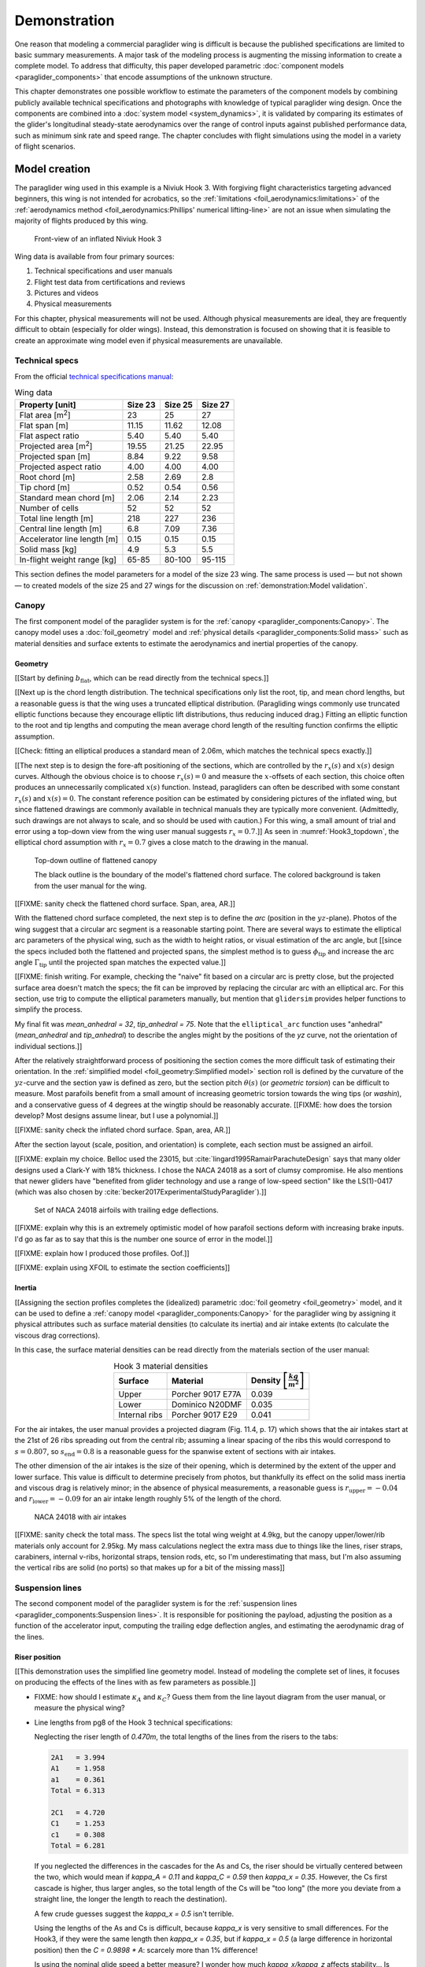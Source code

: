 .. This chapter demonstrates how to use the component models to create
   paraglider system models and simulate their dynamics. The modeling process
   combines basic technical specs from a user manual with photographic
   information and reasonable assumptions about paraglider wing design. The
   simulations perform static and dynamic performance tests (polar plots and
   flight maneuvers, respectively) and compare them to expected behaviors.


*************
Demonstration
*************

One reason that modeling a commercial paraglider wing is difficult is because
the published specifications are limited to basic summary measurements. A major
task of the modeling process is augmenting the missing information to create
a complete model. To address that difficulty, this paper developed parametric
:doc:`component models <paraglider_components>` that encode assumptions of the
unknown structure.

This chapter demonstrates one possible workflow to estimate the parameters of
the component models by combining publicly available technical specifications
and photographs with knowledge of typical paraglider wing design. Once the
components are combined into a :doc:`system model <system_dynamics>`, it is
validated by comparing its estimates of the glider's longitudinal steady-state
aerodynamics over the range of control inputs against published performance
data, such as minimum sink rate and speed range. The chapter concludes with
flight simulations using the model in a variety of flight scenarios.


Model creation
==============

.. Introduce the wing

The paraglider wing used in this example is a Niviuk Hook 3. With forgiving
flight characteristics targeting advanced beginners, this wing is not intended
for acrobatics, so the :ref:`limitations <foil_aerodynamics:limitations>` of
the :ref:`aerodynamics method <foil_aerodynamics:Phillips' numerical
lifting-line>` are not an issue when simulating the majority of flights
produced by this wing.

.. figure:: figures/paraglider/demonstration/Hook3_front_view.jpg
   :name: Hook3_front_view

   Front-view of an inflated Niviuk Hook 3

Wing data is available from four primary sources:

1. Technical specifications and user manuals

2. Flight test data from certifications and reviews

3. Pictures and videos

4. Physical measurements

For this chapter, physical measurements will not be used. Although physical
measurements are ideal, they are frequently difficult to obtain (especially for
older wings). Instead, this demonstration is focused on showing that it is
feasible to create an approximate wing model even if physical measurements are
unavailable.


Technical specs
---------------

From the official `technical specifications manual
<https://niviuk.com/niviuk/customer_pdf/Descatalogado/Hook%203/Datos%20t%C3%A9cnicos/HOOK3_TECNIC_ENG.pdf>`_:

.. list-table:: Wing data
   :header-rows: 1
   :widths: auto

   * - Property [unit]
     - Size 23
     - Size 25
     - Size 27
   * - Flat area [m\ :sup:`2`]
     - 23
     - 25
     - 27
   * - Flat span [m]
     - 11.15
     - 11.62
     - 12.08
   * - Flat aspect ratio
     - 5.40
     - 5.40
     - 5.40
   * - Projected area [m\ :sup:`2`]
     - 19.55
     - 21.25
     - 22.95
   * - Projected span [m]
     - 8.84
     - 9.22
     - 9.58
   * - Projected aspect ratio
     - 4.00
     - 4.00
     - 4.00
   * - Root chord [m]
     - 2.58
     - 2.69
     - 2.8
   * - Tip chord [m]
     - 0.52
     - 0.54
     - 0.56
   * - Standard mean chord [m]
     - 2.06
     - 2.14
     - 2.23
   * - Number of cells
     - 52
     - 52
     - 52
   * - Total line length [m]
     - 218
     - 227
     - 236
   * - Central line length [m]
     - 6.8
     - 7.09
     - 7.36
   * - Accelerator line length [m]
     - 0.15
     - 0.15
     - 0.15
   * - Solid mass [kg]
     - 4.9
     - 5.3
     - 5.5
   * - In-flight weight range [kg]
     - 65-85
     - 80-100
     - 95-115

This section defines the model parameters for a model of the size 23 wing. The
same process is used — but not shown — to created models of the size 25 and 27
wings for the discussion on :ref:`demonstration:Model validation`.

.. FIXME: link to the implementation in glidersim


Canopy
------

.. This section should highlight how a reasonable approximation can be
   produced from the minimal wing data like flat and inflated span, taper,
   etc. Show what data I had, what assumptions I used to fill in the blanks,
   and how well the result matched the target.

The first component model of the paraglider system is for the :ref:`canopy
<paraglider_components:Canopy>`. The canopy model uses a :doc:`foil_geometry`
model and :ref:`physical details <paraglider_components:Solid mass>` such as
material densities and surface extents to estimate the aerodynamics and
inertial properties of the canopy.


Geometry
^^^^^^^^

.. Workflow:

   0. Choose a scaling factor (`b` or `b_flat`)

      **Isn't this only for my normalized `yz(s)`?** All the other pieces only
      depend on `s`. Interesting, because that'd mean I could just make `b_flat`
      a parameter of `elliptical_arc` instead of scaling inside `Foil`. Oh, wait,
      I'm also scaling the chord distribution by `b_flat`; right, because
      I thought it was easier to think in terms of proportional chord lengths.

      Even so, you don't HAVE to do it this way for the paper. **Just use the
      explicit distances for this chapter, even if it doesn't match the code.**

      Counterpoint: it does make it easier to define the arc, even if I don't
      explain the details. Just say "Here, I've provided an elliptical arc
      generator: you just need to specify the mean anhedral, tip roll, and flat
      span."

   1. Fit the flattened chord surface (`c(s)`, `x(s)`, `r_x(s)`)

   2. Fit the arc (`yz(s), r_yz(s)`)

   3. Apply geometric twist (`theta(s)`)

   4. Specify section profiles (airfoils) and their coefficients

      [[Introduce gridded coefficients]]



.. Span (b_flat)

[[Start by defining :math:`b_\textrm{flat}`, which can be read directly from
the technical specs.]]

.. FIXME: discuss

   * The choice of :ref:`section index <foil_geometry:Section index>` makes this
     step simpler because you can use the `b_flat` instead of `b_proj`. Explain
     that?

   * In ``glidersim`` this is a scaling factor for the normalized
     ``FoilGeometry``; that's an implementation detail, but the point of this
     section is to demonstrate how it makes things easier to define foils, so
     it's not irrelevant.


.. Chord length (c)

[[Next up is the chord length distribution. The technical specifications only
list the root, tip, and mean chord lengths, but a reasonable guess is that the
wing uses a truncated elliptical distribution. (Paragliding wings commonly use
truncated elliptic functions because they encourage elliptic lift
distributions, thus reducing induced drag.) Fitting an elliptic function to
the root and tip lengths and computing the mean average chord length of the
resulting function confirms the elliptic assumption.

[[Check: fitting an elliptical produces a standard mean of 2.06m, which
matches the technical specs exactly.]]

.. FIXME: compare the specified vs computed flat areas


.. Fore-aft positioning (r_x, x)

[[The next step is to design the fore-aft positioning of the sections, which
are controlled by the :math:`r_x(s)` and :math:`x(s)` design curves. Although
the obvious choice is to choose :math:`r_x(s) = 0` and measure the
:math:`x`-offsets of each section, this choice often produces an unnecessarily
complicated :math:`x(s)` function. Instead, paragliders can often be described
with some constant :math:`r_x(s)` and :math:`x(s) = 0`. The constant reference
position can be estimated by considering pictures of the inflated wing, but
since flattened drawings are commonly available in technical manuals they are
typically more convenient. (Admittedly, such drawings are not always to scale,
and so should be used with caution.) For this wing, a small amount of trial
and error using a top-down view from the wing user manual suggests :math:`r_x
= 0.7`.]]
As seen in :numref:`Hook3_topdown`, the elliptical chord assumption with
:math:`r_x = 0.7` gives a close match to the drawing in the manual.

.. figure:: figures/paraglider/demonstration/Hook3_topdown.jpg
   :name: Hook3_topdown

   Top-down outline of flattened canopy

   The black outline is the boundary of the model's flattened chord surface.
   The colored background is taken from the user manual for the wing.

[[FIXME: sanity check the flattened chord surface. Span, area, AR.]]


.. Arc (yz-curve)

With the flattened chord surface completed, the next step is to define the
*arc* (position in the :math:`yz`-plane). Photos of the wing suggest that
a circular arc segment is a reasonable starting point. There are several ways
to estimate the elliptical arc parameters of the physical wing, such as the
width to height ratios, or visual estimation of the arc angle, but [[since the
specs included both the flattened and projected spans, the simplest method is
to guess :math:`\phi_\textrm{tip}` and increase the arc angle
:math:`\Gamma_\textrm{tip}` until the projected span matches the expected
value.]]

[[FIXME: finish writing. For example, checking the "naive" fit based on
a circular arc is pretty close, but the projected surface area doesn't match
the specs; the fit can be improved by replacing the circular arc with an
elliptical arc. For this section, use trig to compute the elliptical parameters
manually, but mention that ``glidersim`` provides helper functions to simplify
the process.

My final fit was `mean_anhedral = 32`, `tip_anhedral = 75`. Note that the
``elliptical_arc`` function uses "anhedral" (`mean_anhedral` and
`tip_anhedral`) to describe the angles might by the positions of the `yz`
curve, not the orientation of individual sections.]]

.. FIXME:

   * Explain how I adjusted `mean_anhedral` until the projected values are
     roughly correct?

   * Explain how I chose `r_yz`? Technically this would depend on the
     geometric torsion, but since I'm unsure the safe choice is `r_yz = 0.5`

   * Show the rear-view picture and the resulting model? I'd prefer
     a straight-on photo, it's hard to tell with angled photos.

   * Confirm the projected area and projected span


.. Geometric torsion (theta)

After the relatively straightforward process of positioning the section comes
the more difficult task of estimating their orientation. In the
:ref:`simplified model <foil_geometry:Simplified model>` section roll is
defined by the curvature of the :math:`yz`-curve and the section yaw is defined
as zero, but the section pitch :math:`\theta(s)` (or *geometric torsion*) can
be difficult to measure. Most parafoils benefit from a small amount of
increasing geometric torsion towards the wing tips (or *washin*), and
a conservative guess of 4 degrees at the wingtip should be reasonably accurate.
[[FIXME: how does the torsion develop? Most designs assume linear, but I use
a polynomial.]]

.. FIXME: what's the DISTRIBUTION for the Hook 3? No way to confirm? The
   angles are small and difficult to measure from a wing on the ground.

[[FIXME: sanity check the inflated chord surface. Span, area, AR.]]


.. Section profiles

After the section layout (scale, position, and orientation) is complete, each
section must be assigned an airfoil.

[[FIXME: explain my choice. Belloc used the 23015, but
:cite:`lingard1995RamairParachuteDesign` says that many older designs used
a Clark-Y with 18% thickness. I chose the NACA 24018 as a sort of clumsy
compromise. He also mentions that newer gliders have "benefited from glider
technology and use a range of low-speed section" like the LS(1)-0417 (which
was also chosen by :cite:`becker2017ExperimentalStudyParaglider`).]]

.. figure:: figures/paraglider/demonstration/braking_NACA24018.*
   :name: airfoil set, braking NACA24018

   Set of NACA 24018 airfoils with trailing edge deflections.

[[FIXME: explain why this is an extremely optimistic model of how parafoil
sections deform with increasing brake inputs. I'd go as far as to say that
this is the number one source of error in the model.]]

[[FIXME: explain how I produced those profiles. Oof.]]

[[FIXME: explain using XFOIL to estimate the section coefficients]]


Inertia
^^^^^^^

[[Assigning the section profiles completes the (idealized) parametric
:doc:`foil geometry <foil_geometry>` model, and it can be used to define
a :ref:`canopy model <paraglider_components:Canopy>` for the paraglider wing
by assigning it physical attributes such as surface material densities (to
calculate its inertia) and air intake extents (to calculate the viscous drag
corrections).

.. Materials (rho_upper, rho_lower, rho_ribs)

In this case, the surface material densities can be read directly from the
materials section of the user manual:

.. ref: HOOK3_MANUAL_ENG.pdf, Sec:11.2, p.15

.. list-table:: Hook 3 material densities
   :header-rows: 1
   :align: center
   :name: hook3_material_densities

   * - Surface
     - Material
     - Density :math:`\left[ \frac{kg}{m^2} \right]`
   * - Upper
     - Porcher 9017 E77A
     - 0.039
   * - Lower
     - Dominico N20DMF
     - 0.035
   * - Internal ribs
     - Porcher 9017 E29
     - 0.041


.. FIXME: the specs list the total wing weight at 4.7kg, but the
   upper/lower/rib materials only account for 2.5kg or so. My mass
   calculations neglect the extra mass due to things like the lines, riser
   straps, carabiners, internal v-ribs, horizontal straps, tension rods, etc,
   so I'm underestimating that mass, but I'm also assuming the vertical ribs
   are solid (no ports) so that makes up for a bit of the missing mass


.. Air intakes (s_end, r_upper, r_lower)

For the air intakes, the user manual provides a projected diagram (Fig. 11.4,
p. 17) which shows that the air intakes start at the 21st of 26 ribs spreading
out from the central rib; assuming a linear spacing of the ribs this would
correspond to :math:`s = 0.807`, so :math:`s_\textrm{end} = 0.8` is
a reasonable guess for the spanwise extent of sections with air intakes.

The other dimension of the air intakes is the size of their opening, which is
determined by the extent of the upper and lower surface. This value is
difficult to determine precisely from photos, but thankfully its effect on the
solid mass inertia and viscous drag is relatively minor; in the absence of
physical measurements, a reasonable guess is :math:`r_\textrm{upper} = -0.04`
and :math:`r_\textrm{lower} = -0.09` for an air intake length roughly 5% of the
length of the chord.

.. figure:: figures/paraglider/demonstration/air_intakes.*

   NACA 24018 with air intakes

[[FIXME: sanity check the total mass. The specs list the total wing weight at
4.9kg, but the canopy upper/lower/rib materials only account for 2.95kg. My
mass calculations neglect the extra mass due to things like the lines, riser
straps, carabiners, internal v-ribs, horizontal straps, tension rods, etc, so
I'm underestimating that mass, but I'm also assuming the vertical ribs are
solid (no ports) so that makes up for a bit of the missing mass]]


Suspension lines
----------------

The second component model of the paraglider system is for the :ref:`suspension
lines <paraglider_components:Suspension lines>`. It is responsible for
positioning the payload, adjusting the position as a function of the
accelerator input, computing the trailing edge deflection angles, and
estimating the aerodynamic drag of the lines.

.. FIXME: I'm okay neglecting the weight of the lines?


Riser position
^^^^^^^^^^^^^^

.. Design variables: kappa_x, kappa_z, kappa_A, kappa_C, kappa_a

[[This demonstration uses the simplified line geometry model. Instead of
modeling the complete set of lines, it focuses on producing the effects of the
lines with as few parameters as possible.]]

.. kappa_A and kappa_C

* FIXME: how should I estimate :math:`\kappa_A` and :math:`\kappa_C`? Guess
  them from the line layout diagram from the user manual, or measure the
  physical wing?



.. kappa_x

* Line lengths from pg8 of the Hook 3 technical specifications:

  Neglecting the riser length of `0.470m`, the total lengths of the lines from
  the risers to the tabs:

  .. code-block::

    2A1   = 3.994
    A1    = 1.958
    a1    = 0.361
    Total = 6.313

    2C1   = 4.720
    C1    = 1.253
    c1    = 0.308
    Total = 6.281

  If you neglected the differences in the cascades for the As and Cs, the
  riser should be virtually centered between the two, which would mean if
  `kappa_A = 0.11` and `kappa_C = 0.59` then `kappa_x = 0.35`. However, the Cs
  first cascade is higher, thus larger angles, so the total length of the Cs
  will be "too long" (the more you deviate from a straight line, the longer
  the length to reach the destination).

  A few crude guesses suggest the `kappa_x = 0.5` isn't terrible.

  Using the lengths of the As and Cs is difficult, because `kappa_x` is very
  sensitive to small differences. For the Hook3, if they were the same length
  then `kappa_x = 0.35`, but if `kappa_x = 0.5` (a large difference in
  horizontal position) then the `C = 0.9898 * A`: scarcely more than 1%
  difference!

  Is using the nominal glide speed a better measure? I wonder how much
  `kappa_x/kappa_z` affects stability... Is `kappa_x` important?

  Maybe tune `kappa_x` to maximize the glide ratio? That happens at `kappa_x
  = 0.5c`. Of course it's common for the optimum glide ratio to occur when
  speedbar is applied, but whatever. Let's assume this wing was optimized for
  best glide at trim.


.. kappa_z

* FIXME: I think :math:`\kappa_z` is the "Central line length" from the specs
  (normalized by the root chord, IIRC), but what about :math:`\kappa_x`?
  I think I guessed that based on the maximum speed on the polar


.. kappa_a

[[From the specs, the accelerator line length :math:`\kappa_a = 0.15`]]


Brakes
^^^^^^

.. Design variables: s_delta_start0/1, s_delta_stop0/1, kappa_b

[[Tricky to explain how to define `kappa_b` since it depends on the set of
profiles, the chord distribution, and the brake deflection distribution. Refer
to `SimpleLineGeometry.maximize_kappa_b`]]


.. Deflection angle distribution and braking profiles

   Design variables: s_delta_start0/1, s_delta_stop0/1

   Keep this discussion after `kappa_b` since the stop variables should match
   when the maximum supported deflection occurs.

**Estimating start/stop positions**

The true deflection angle distribution depends on the complete physical
line geometry (line lengths and cascade angles, but since the simple model
does not include those the deflection angles must be assumed/guessed.

[[Estimate the parameters of the quartic model in
:ref:`paraglider_components:Brakes` by looking at a rear-view photo of
a wing.]]

.. figure:: figures/paraglider/demonstration/Hook3_rear_view.jpg
   :name: Hook3_rear_view

   Rear-view of an inflated Hook 3 with symmetric brake deflections

[[From this picture you can see that the brake deflection doesn't start until
some distance from the root. The brake lines are hard to see, but their
deflections are intuitive. The result is that instead of using a true line
geometry, you can get away with an approximate deflection distribution using
a simple cubic function with a few carefully chosen end points.]]

[[This method is admittedly weak. Probably not a major problem in practice,
but call it out when discussing reasons why I'm not comparing this to actual
flight data (goes together with the other uncertainties, like unknown
airfoil).]]

.. figure:: figures/paraglider/demonstration/Hook3_TE_0.25_0.50.*

   Quartic brake deflections, :math:`\delta_{bl} = 0.25` and :math:`\delta_{br}
   = 0.5`

.. raw:: html or singlehtml

   <br/>

.. figure:: figures/paraglider/demonstration/Hook3_TE_1.00_1.00.*

   Quartic brake deflections, :math:`\delta_{bl} = 1.00` and
   :math:`\delta_{br} = 1.0`


[[FIXME: explain how I generated some VERY idealized deformed profiles to
implement deflected trailing edges]]

[[FIXME: explain using XFOIL to get the section coefficients.]]


Line drag
^^^^^^^^^

.. Design variables: total line length, line diameter, r_L2LE (lumped
   positions for the line surface area), and Cd_lines

* FIXME: how should I specify the total line length and lumped position for
  the line drag? I really hate `r_L2LE`; should it just assume two points at
  `<0.5c, +/- 0.25 b/2, 0.25 z_RM>`? I haven't assigned these proper variable
  names yet; leave it that way?

  Also, the line drag coefficient assumes the lines are the same diameter
  everywhere, which is clearly wrong. The lines getter smaller as you go up
  the cascade.


Payload
-------

.. Total payload mass, spherical radius, drag coefficient, etc

   Design variables: m_p, z_riser, S_p, C_d,p, kappa_w

The second component model of the paraglider system is for the :ref:`harness
<paraglider_components:Harness>`. This component is responsible for [[...]].

The manual for the size 23 wing specifies a maximum in-flight weight limit of
85kg, and the (true) solid mass of the physical wing is 4.9kg, so a 75kg
payload is reasonable. To choose the projected area and drag coefficient,
[[consider]] :cite:`benedetti2012ParaglidersFlightDynamics` (p. 85) or
:cite:`babinsky1999AerodynamicPerformanceParagliders` (p. 422); given that 75kg
is a lower-than-average payload (so smaller frontal area), and that this is
a beginner-grade wing (so a more aerodynamic "pod" harness is less likely),
a reasonable guess of the projected area would be :math:`S_\textrm{payload}
= 0.55 \left[\textrm{m}^2\right]` with an drag coefficient of
:math:`C_{d,\textrm{payload}} = 0.8`. At that size the payload mass centroid
should be approximately 0.5m below the risers (especially since the uniform
density assumption neglects that the legs shift the center of mass below the
volume centroid).

.. Regarding the center of mass position, the DHV air worthiness guide p.9 says
   the harness riser attachment points must be "between 35 to 65cm above the
   seat board and must be separated from each other by 35cm to 55cm".

   The `para-test.com` (p.22 in `HOOK3_MANUAL_ENG.pdf` lists the "harness to
   risers distance" as 49cm for all wings, so that's another good source.


Model validation
================

.. How accurate is the model? This section involves **expected** outcomes,
   which means we already know what we expect to see. Validation is about
   *confirming*, not *learning*.

   Geometry expectations: does the geometry accurately predict specifcations
   that were not explicitly included in the model? Flattened and projected
   area, span, and aspect ratio; total mass; etc. (Hm, I think that's better to
   consider when defining the model. It's what you'd check when deciding if you
   can "stop" tweaking.)

   Behavior expectations: polar plots, 360 turn radius, 360 sink rate, etc.
   These tend to fall into static and dynamic behaviors; it's not essential to
   declare them that way, but it might be useful for thinking of behaviors.

   For dynamic behavior discussion points, see
   :cite:`wild2009AirworthinessRequirementsHanggliders` Sec:4.1 (pg28) for the
   DHV maneuvers for wing classification. Also,
   :cite:`lingard1995RamairParachuteDesign` Sec:7 and Sec:8.


[[Work in progress:

Validating the model is difficult for several reasons:

* Unlike the ``case study``, wind tunnel measurements are unavailable.

* There are more components, and their connections.

* Dynamic behavior is significantly more complex than static behavior

* more?

]]


Polar curve
-----------

.. Plot and discuss the predicted polar curve.

   Use this section to really highlight the limitations/assumptions of the
   model? Unknown airfoil, unknown true line positions, lack of a proper
   `LineGeometry` (so brake deflections and arc changes when accelerator is
   applied are both unknown), no cell billowing, etc etc. Seems like a good
   place to point out "this is overestimating lift and underestimating drag, as
   expected."


.. Equilibrium states

* [[FIXME: define *equilibrium state*]]

* [[FIXME: consider the zero input condition, and discuss how allowing the
  payload to pitch changes the result. (The 6a has a smaller theta_b2e and
  a positive theta_p2e (since b2e==p2e for 6a), whereas 9a has a larger b2e and
  negative p2e.) A plot isn't worth it since the angles are so small, so maybe
  just list the angles.]]


.. Polar curves

* [[FIXME: define *polar curve*. Explain how they summarize the equilibrium
  states over a range of accelerator and symmetric brake inputs.]]

* [[FIXME: add figure for polar curves. For which size and pod type? **Probably
  choose configurations that I'll be analyzing**; not much point showing
  multiple polars if some don't have data.]]

* [[FIXME: Discuss the zero input states ("trim").]]

* [[Discuss the range of control inputs.

  For the brakes, I'm only modeling 43cm of brake travel; that's not a ton.

  For the accelerator, I'm guessing at :math:`\kappa_A` and :math:`\kappa_C`.
  The design is pretty sensitive to those.


.. I don't have access to full polar curves, but I do have point estimates from
   certification and wing review flights.


[[Size 25 test from `Hook 3 Parapente Mag 148.pdf`]]

.. figure:: figures/paraglider/demonstration/polar_25.svg

* My horizontal speed at trim is about 0.35 m/s slower than theirs.



[[Size 27 test from `hook 3 perfils.pdf`]]

.. figure:: figures/paraglider/demonstration/polar_27.svg


* My horizontal speed at trim is about 0.35 m/s slower than theirs.

* They list min sink as occurring with 50% brakes. Given that `kappa_b
  = 0.46` for the size=27 model, 50% of 60cm corresponds to `delta_a = 0.65`,
  but for the size=27 model the min sink occurs closer to `delta_a = 0.2`.
  **Assuming everything else is fine** that would suggest my brake model is
  wrong? Like, the L/D ratio dies off too fast for my model? (Of course, can
  I trust them that such a convenient value of brakes produces min sink?)

* Cool, they claim max glide is at 0% brakes! Confirms my choice for
  `kappa_x` if it's true. As good as any justification, I guess.

* Their best glide with a pod harness is 9.5: for my model with `S=0.6, CD=0.4`
  I get 9.68? Verify.


* Extra data from the certification test `2013-01-23_hook3_23_en`:

  * FIXME: what size and pod type?

  * List the minimum speed as `<25km/h` (`6.94m/s`)

  * List the sink rate after to sharply banked turns as `>14m/s`. My model
    doesn't have enough control authority to get CLOSE to that.

  * Symmetric control travel `>60cm` (my model size=23 only supports `kappa_b
    = 0.43m` due to the limitations of the aerodynamic coefficient data)

    That means I'm modeling <72% of the travel they got during the test. No
    wonder their "steeply banked turn" is so much more extreme than I can
    produce. What would my polar look like if you extrapolated it that far?


Discussion:

* For the riser midpoint, I assume `kappa_z` is just the "height", and that
  `kappa_x` was chosen such that best glide is at trim.

* My model relies on section coefficients, but I don't have coefficient data
  from extreme trailing edge deflections, so I can only model roughly the first
  70% of the brake range. That's one factor why my minimum speeds are too high.

  The value of `kappa_b` depends on the glider since it's normalized by the
  chord lengths, but for the 25 `kapa_b = 0.444` and for the 27 `kappa_b
  = 0.463`.



Steady-state turn
-----------------

* Apply 100% brake and observe steady-state radius, turn rate, and bank angle

  Compare to the sink rates during a hard turn in the DHV ratings guide; are
  they "within spec"? Does the DHV guide define "hard turn"? I'm restricting
  the amount of brake input; probably can't reach a "hard" turn.

  I could try to justify this by arguing that "hard turns aren't part of
  typical flight conditions", but really the issue is about accuracy for
  a given brake input.

* In `2013-01-23_hook3_23_en` they have the sink rate after two "steeply
  banked" turns is `>14m/s`. For my model, full brakes and weight shift only
  get it to `1.397m/s`. Wow, optimistic much? I wish I knew what bank angle
  they considered "steep". Granted, I'm using VERY optimistic airfoil data and
  am SEVERELY limiting the brake travel (they say the symmetric control travel
  is `>60cm`, whereas I'm limited to `kappa_b = 0.43m`, so this model only
  covers <72% of the travel they used in their tests)


Impulsive controls
------------------

* Control input impulses (on/off of symmetric brake, asymmetric brake,
  accelerator, weight shift). See the DHV certifications for guidelines.


Exiting accelerated flight
--------------------------

According to Sec:4.5.1 of the DHV ratings guide, it sounds like wings dive
**forward** when the accelerator is abruptly released. For my current
Hook3ish, rapidly letting off the accelerator produces a ~20deg positive pitch
(**backwards**), not forwards. Sure, after pitching backwards it then pitches
forwards to `-7°`, but still, odd. Related: `2013-01-23_hook3_23_en` says the
wing pitches forward less than `30°` upon exiting accelerated flight, which
I guess agrees with my model.

Is this because I'm neglecting changes to the canopy geometry? Or is it
symptomatic of the fact that I assume the lines stay taught? Conceptually,
when you quickly release the speedbar, the A lines will quickly extend; it
takes some time for the harness to drop (or the wing to rise) enough to regain
tension, so the wing is certainly going to behave in ways not modeled by my
equations. Good to point out.


Model investigation
===================

.. Validation was about CONFIRMATION; this section is about LEARNING. What can
   we learn by playing with the model?

   This section is the payoff for the paper! In the introduction to the paper
   I argued that dynamic simulations let you study the behavior of a system.
   Having concluded the model is usably accurate, this is where I show off what
   it can do.

[[Run interesting scenarios and consider the observed behavior. Useful to
discuss both the behavior of the (true) physical system and the model.]]


Apparent mass
-------------

Compare the real versus apparent mass matrices.

Under what conditions? It depends on the current velocity. Maybe compare the
real mass, apparent mass at hands-up equilibrium, apparent mass during a turn,
etc. The point is to **highlight the magnitude of the effect**.

Consider the relative magnitudes and the likely effects from accounting for
apparent inertia. Then show some scenarios where the effects are significant
(figure-8s) and highlight the magnitude of the effect.


Steep turn
----------

In `2013-01-23_hook3_23_en` they list the sink rate after two "steeply banked"
turns as `>14m/s` (31mph!). For my model, full brakes and weight shift only get
it to down to `1.42m/s`. Wow, optimistic much? Granted, I'm severely limiting
the brake travel and am using VERY optimistic airfoil data, but still. **Do
they define "steep"?**

Ah, they rate it as class B, which agrees with sections 4.1.8 and 4.1.9 of the
DHV standard :cite:`wild2009AirworthinessRequirementsHanggliders`, pg31. The
DHV say "steepest possible **spiral** dive achievable in two turns". They also
specify "no counter-turn".

Well, observe that I'm only able to achieve a 20° bank angle; that's NOTHING
compared to a "hard spiral dive" you'd see in an SIV. I wonder which component
model is the limiting factor?

Geeze, later in "Behavior exiting a steep spiral" they recorded a `19m/s` sink
rate for the 85kg! Clearly I am unable to model a spiral.


Off-center thermal interaction
------------------------------

**This was a major goal of my work.** It's one of the major reasons I insisted
on the aerodynamics supporting non-uniform wind fields.

* Bonus: how does geometric torsion affect the off-center thermal scenario?


Discussion
==========

* This chapter suggests a workflow:

  1. Fit the flattened chord surface (`c(s)`, `x(s)`, `r_x(s)`)

  2. Fit the arc (`yz(s), r_yz(s)`)

  3. Apply geometric twist (`theta(s)`)

  4. Specify section profiles (airfoils) and their coefficients

     [[Indexed profile sets; discuss coefficient tables?]]

  5. Specify material densities (upper, lower, ribs) for computing the inertia

  6. Specify a suspension line model (harness position, accelerator function,
     brake deflection distribution, line drag)

     (includes an initial guess for :math:`kappa_x`

  7. Specify a harness model

  8. Specify a system model (connection parameters, if applicable)

  9. Adjust `kappa_x` until maximum glide is at zero controls


* Everything related to the airfoils is sketchy. The choice of airfoil,
  modeling their deflected geometries, modeling the deflection distribution,
  etc. Tons of uncertainty here. Just stick a big red flag in it and say "hey,
  if you want to solve this problem, here's a big sticking point."

* This chapter focuses on collecting the necessary information to produce the
  model. For the actual implementation, refer to ``glidersim``:

  * :external+glidersim:py:func:`pfh.glidersim.extras.wings.niviuk_hook3`

  * https://github.com/pfheatwole/glidersim/blob/main/scripts/build_hook3.py
